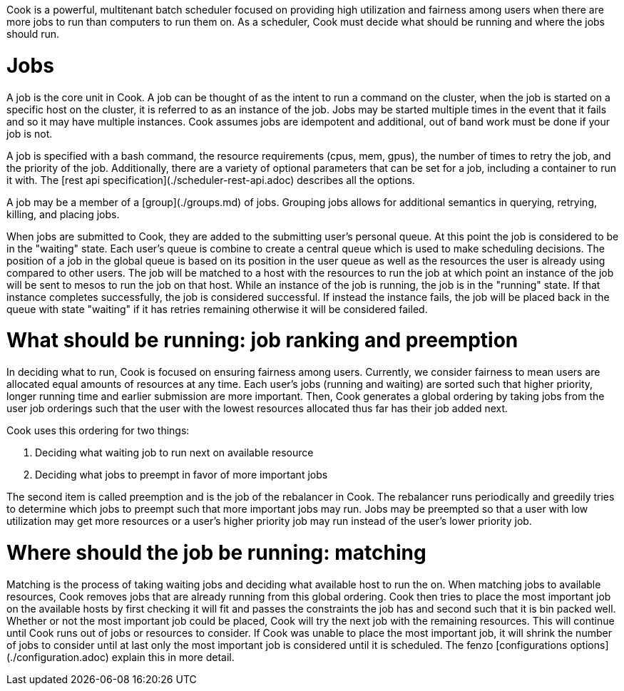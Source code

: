 Cook is a powerful, multitenant batch scheduler focused on providing high utilization and fairness among users when there are more jobs to run than computers to run them on. As a scheduler, Cook must decide what should be running and where the jobs should run.  

# Jobs

A job is the core unit in Cook. A job can be thought of as the intent to run a command on the cluster,
when the job is started on a specific host on the cluster, it is referred to as an instance of the job. Jobs may be started multiple times 
in the event that it fails and so it may have multiple instances. Cook assumes jobs are idempotent and additional, out of band work must 
be done if your job is not.

A job is specified with a bash command, the resource requirements (cpus, mem, gpus), the number of times to retry the job, 
and the priority of the job. Additionally, there are a variety of optional parameters that can be set for a job, including a container to
run it with. The [rest api specification](./scheduler-rest-api.adoc) describes all the options. 

A job may be a member of a [group](./groups.md) of jobs. Grouping jobs allows for additional semantics in querying, retrying, killing, and placing jobs. 

When jobs are submitted to Cook, they are added to the submitting user's personal queue. At this point the job is considered to be in the "waiting" state. Each user's queue is combine to create a central queue which is used to make scheduling decisions. The position of a job in the global queue is based on its position in the user queue as well as the resources the user is already using compared to other users. The job will be matched to a host with the resources to run the job at which point an instance of the job will be sent to mesos to run the job on that host. While an instance of the job is running, the job is in the "running" state. If that instance completes successfully, the job is considered successful. If instead the instance fails, the job will be placed back in the queue with state "waiting" if it has retries remaining otherwise it will be considered failed. 

# What should be running: job ranking and preemption

In deciding what to run, Cook is focused on ensuring fairness among users. Currently, we consider fairness to mean users are allocated equal amounts of resources at any time. Each user's jobs (running and waiting) are sorted such that higher priority, longer running time and earlier submission are more important. Then, Cook generates a global ordering by taking jobs from the user job orderings such that the user with the lowest resources allocated thus far has their job added next. 

Cook uses this ordering for two things:

1. Deciding what waiting job to run next on available resource
2. Deciding what jobs to preempt in favor of more important jobs 

The second item is called preemption and is the job of the rebalancer in Cook. The rebalancer runs periodically and greedily tries to determine which jobs to preempt such that more important jobs may run. Jobs may be preempted so that a user with low utilization may get more resources or a user's higher priority job may run instead of the user's lower priority job.

# Where should the job be running: matching

Matching is the process of taking waiting jobs and deciding what available host to run the on. When matching jobs to available resources, Cook removes jobs that are already running from this global ordering. Cook then tries to place the most important job on the available hosts by first checking it will fit and passes the constraints the job has and second such that it is bin packed well. Whether or not the most important job could be placed, Cook will try the next job with the remaining resources. This will continue until Cook runs out of jobs or resources to consider. If Cook was unable to place the most important job, it will shrink the number of jobs to consider until at last only the most important job is considered until it is scheduled. The fenzo [configurations options](./configuration.adoc) explain this in more detail. 




